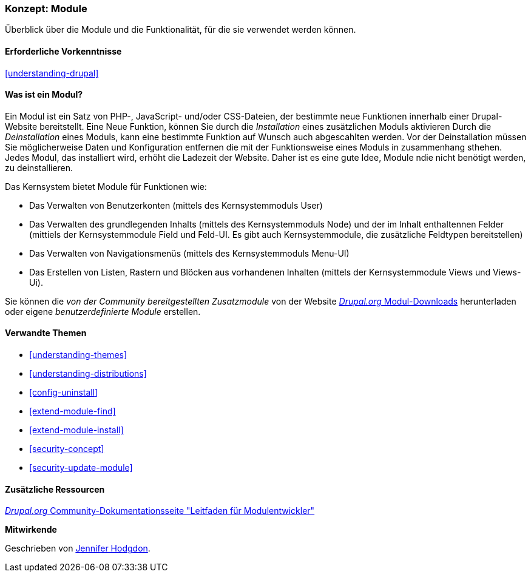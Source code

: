 [[understanding-modules]]
=== Konzept: Module

[role="summary"]
Überblick über die Module und die Funktionalität, für die sie verwendet werden können.

(((Module,overview)))
(((Contributed module,overview)))
(((Core module,overview)))
(((Field module,overview)))
(((Field UI module,overview)))
(((Menu UI module,overview)))
(((Node module,overview)))
(((User module,overview)))
(((Views module,overview)))
(((Views UI module,overview)))
(((Module,core)))
(((Module,contributed)))
(((Module,Field)))
(((Module,Field UI)))
(((Module,Menu UI)))
(((Module,Node)))
(((Module,User)))
(((Module,Views)))
(((Module,Views UI)))

==== Erforderliche Vorkenntnisse

<<understanding-drupal>>

==== Was ist ein Modul?

Ein Modul ist ein Satz von PHP-, JavaScript- und/oder CSS-Dateien, der bestimmte neue Funktionen innerhalb einer 
Drupal-Website bereitstellt. Eine Neue Funktion, können Sie durch die _Installation_ eines zusätzlichen Moduls aktivieren Durch die _Deinstallation_ eines Moduls, kann eine bestimmte Funktion auf Wunsch auch abgescahlten werden. Vor der Deinstallation müssen Sie möglicherweise Daten und Konfiguration entfernen die mit der Funktionsweise eines Moduls in zusammenhang sthehen. Jedes Modul, das installiert wird, erhöht die Ladezeit der Website. Daher ist es eine gute Idee, Module ndie nicht benötigt werden, zu deinstallieren.

Das Kernsystem bietet Module für Funktionen wie:

* Das Verwalten von Benutzerkonten (mittels des Kernsystemmoduls User)

* Das Verwalten des grundlegenden Inhalts (mittels des Kernsystemmoduls Node) und der im Inhalt enthaltennen Felder (mittiels der Kernsystemmodule Field und Feld-UI. Es gibt auch Kernsystemmodule, die zusätzliche Feldtypen bereitstellen)

* Das Verwalten von Navigationsmenüs (mittels des Kernsystemmoduls Menu-UI)

* Das Erstellen von Listen, Rastern und Blöcken aus vorhandenen Inhalten (mittels der Kernsystemmodule Views und
Views-Ui).

Sie können die _von der Community bereitgestellten Zusatzmodule_ von der Website
https://www.drupal.org/project/project_module[_Drupal.org_ Modul-Downloads] herunterladen oder eigene
_benutzerdefinierte Module_ erstellen.

==== Verwandte Themen

* <<understanding-themes>>
* <<understanding-distributions>>
* <<config-uninstall>>
* <<extend-module-find>>
* <<extend-module-install>>
* <<security-concept>>
* <<security-update-module>>

==== Zusätzliche Ressourcen

https://www.drupal.org/developing/modules[_Drupal.org_ Community-Dokumentationsseite "Leitfaden für Modulentwickler"]


*Mitwirkende*

Geschrieben von https://www.drupal.org/u/jhodgdon[Jennifer Hodgdon].
